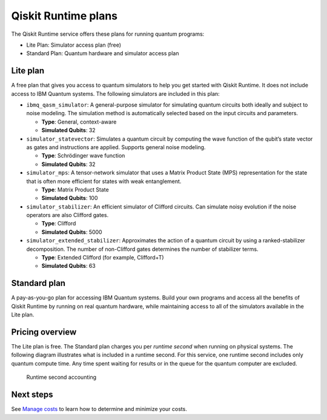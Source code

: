 Qiskit Runtime plans
====================

The Qiskit Runtime service offers these plans for running quantum programs: 

- Lite Plan: Simulator access plan (free) 
- Standard Plan: Quantum hardware and simulator access plan

Lite plan
---------

A free plan that gives you access to quantum simulators to help you get started with Qiskit Runtime. It does not include access to IBM Quantum systems. The following simulators are included in this plan:

-  ``ibmq_qasm_simulator``: A general-purpose simulator for simulating quantum circuits both ideally and subject to noise modeling. The simulation method is automatically selected based on the input circuits and parameters.

   -  **Type**: General, context-aware
   -  **Simulated Qubits**: 32

-  ``simulator_statevector``: Simulates a quantum circuit by computing the wave function of the qubit’s state vector as gates and instructions are applied. Supports general noise modeling.

   -  **Type**: Schrödinger wave function
   -  **Simulated Qubits**: 32

-  ``simulator_mps``: A tensor-network simulator that uses a Matrix Product State (MPS) representation for the state that is often more efficient for states with weak entanglement.

   -  **Type**: Matrix Product State
   -  **Simulated Qubits**: 100

-  ``simulator_stabilizer``: An efficient simulator of Clifford circuits. Can simulate noisy evolution if the noise operators are also Clifford gates.

   -  **Type**: Clifford
   -  **Simulated Qubits**: 5000

-  ``simulator_extended_stabilizer``: Approximates the action of a quantum circuit by using a ranked-stabilizer decomposition. The number of non-Clifford gates determines the number of stabilizer terms.

   -  **Type**: Extended Clifford (for example, Clifford+T)
   -  **Simulated Qubits**: 63

Standard plan
-------------

A pay-as-you-go plan for accessing IBM Quantum systems. Build your own programs and access all the benefits of Qiskit Runtime by running on real quantum hardware, while maintaining access to all of the simulators available in the Lite plan.

Pricing overview
----------------

The Lite plan is free. The Standard plan charges you per *runtime second* when running on physical systems. The following diagram illustrates what is included in a runtime second. For this service, one runtime second includes only quantum compute time. Any time spent waiting for results or in the queue for the quantum computer are excluded.

.. figure:: ../images/Runtime_Accounting_Diagram.png
   :alt: This diagram shows that everything before the program starts (such as queuing) is free. After the job starts, it costs $1.60 per second.

   Runtime second accounting   


Next steps
----------

See `Manage costs <cost.html>`__ to learn how to determine and minimize your costs.

